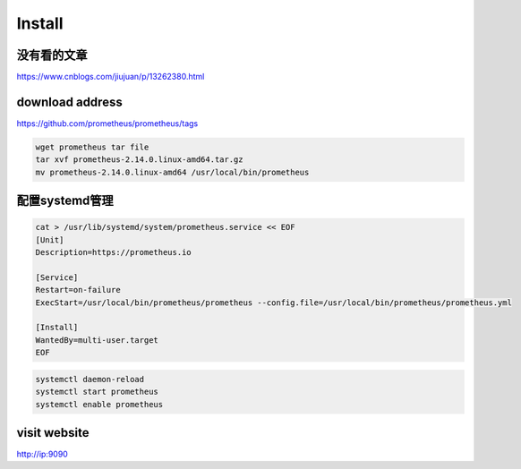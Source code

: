 .. _linux-prometheus-install:

*******
Install
*******

没有看的文章
==================

https://www.cnblogs.com/jiujuan/p/13262380.html

download address
================


https://github.com/prometheus/prometheus/tags

.. code::

    wget prometheus tar file
    tar xvf prometheus-2.14.0.linux-amd64.tar.gz
    mv prometheus-2.14.0.linux-amd64 /usr/local/bin/prometheus

配置systemd管理
=======================

.. code::

    cat > /usr/lib/systemd/system/prometheus.service << EOF
    [Unit]
    Description=https://prometheus.io

    [Service]
    Restart=on-failure
    ExecStart=/usr/local/bin/prometheus/prometheus --config.file=/usr/local/bin/prometheus/prometheus.yml

    [Install]
    WantedBy=multi-user.target
    EOF

.. code::

    systemctl daemon-reload
    systemctl start prometheus
    systemctl enable prometheus


visit website
===================


http://ip:9090
